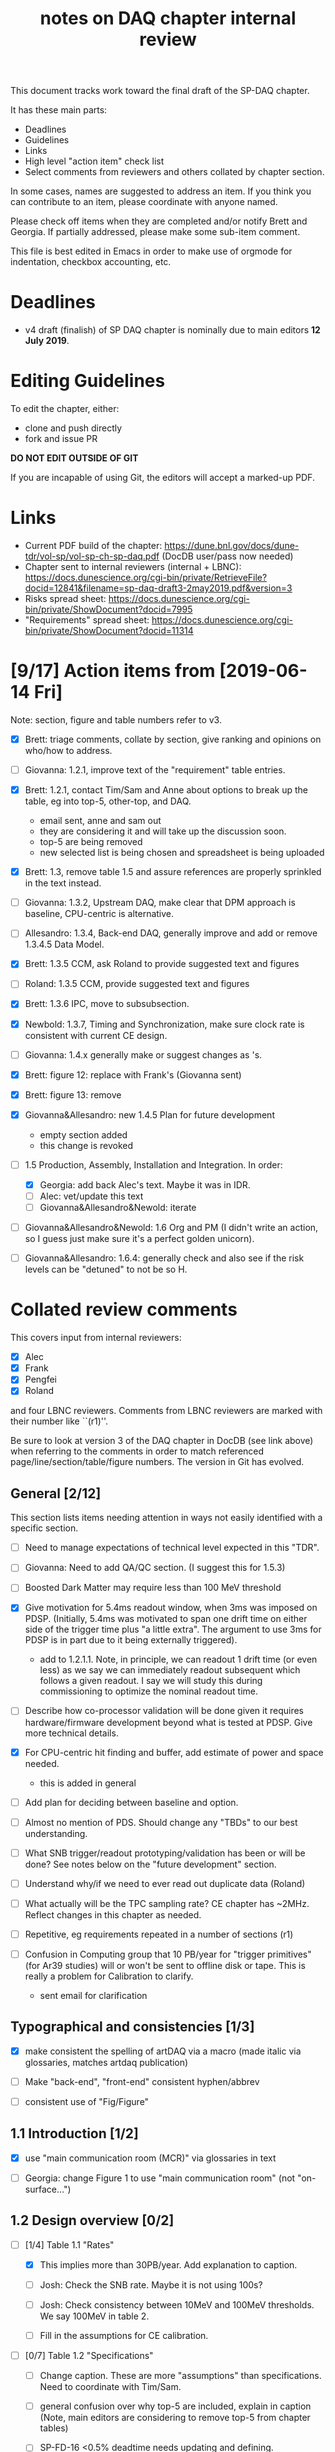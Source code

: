 #+title: notes on DAQ chapter internal review
#+latex_header: \usepackage[margin=1.0in]{geometry}

This document tracks work toward the final draft of the SP-DAQ chapter.

It has these main parts:

- Deadlines
- Guidelines
- Links
- High level "action item" check list
- Select comments from reviewers and others collated by chapter section.

In some cases, names are suggested to address an item.  If you think you can contribute to an item, please coordinate with anyone named.

Please check off items when they are completed and/or notify Brett and Georgia.  If partially addressed, please make some sub-item comment.

This file is best edited in Emacs in order to make use of orgmode for indentation, checkbox accounting, etc.

* Deadlines

- v4 draft (finalish) of SP DAQ chapter is nominally due to main editors *12 July 2019*.

* Editing Guidelines

To edit the chapter, either:

- clone and push directly
- fork and issue PR

*DO NOT EDIT OUTSIDE OF GIT*

If you are incapable of using Git, the editors will accept a marked-up PDF.

* Links

- Current PDF build of the chapter: https://dune.bnl.gov/docs/dune-tdr/vol-sp/vol-sp-ch-sp-daq.pdf (DocDB user/pass now needed)
- Chapter sent to internal reviewers (internal + LBNC): https://docs.dunescience.org/cgi-bin/private/RetrieveFile?docid=12841&filename=sp-daq-draft3-2may2019.pdf&version=3
- Risks spread sheet: https://docs.dunescience.org/cgi-bin/private/ShowDocument?docid=7995
- "Requirements" spread sheet: https://docs.dunescience.org/cgi-bin/private/ShowDocument?docid=11314

* [9/17] Action items from [2019-06-14 Fri]

Note: section, figure and table numbers refer to v3.

- [X] Brett: triage comments, collate by section, give ranking and opinions on who/how to address.

- [ ] Giovanna: 1.2.1, improve text of the "requirement" table entries.

- [X] Brett: 1.2.1, contact Tim/Sam and Anne about options to break up the table, eg into top-5, other-top, and DAQ.
  - email sent, anne and sam out
  - they are considering it and will take up the discussion soon.
  - top-5 are being removed
  - new selected list is being chosen and spreadsheet is being uploaded

- [X] Brett: 1.3, remove table 1.5 and assure references are properly sprinkled in the text instead.

- [ ] Giovanna: 1.3.2, Upstream DAQ, make clear that DPM approach is baseline, CPU-centric is alternative.

- [ ] Allesandro: 1.3.4, Back-end DAQ, generally improve and add or remove 1.3.4.5 Data Model.

- [X] Brett: 1.3.5 CCM, ask Roland to provide suggested text and figures

- [ ] Roland: 1.3.5 CCM, provide suggested text and figures

- [X] Brett: 1.3.6 IPC, move to subsubsection.

- [X] Newbold: 1.3.7, Timing and Synchronization, make sure clock rate is consistent with current CE design.

- [ ] Giovanna: 1.4.x generally make or suggest changes  as \fixme{}'s.

- [X] Brett: figure 12: replace with Frank's (Giovanna sent)

- [X] Brett: figure 13: remove

- [X] Giovanna&Allesandro: new 1.4.5 Plan for future development
  - empty section added
  - this change is revoked

- [-] 1.5 Production, Assembly, Installation and Integration.  In order:

  - [X] Georgia: add back Alec's text.  Maybe it was in IDR.
  - [ ] Alec: vet/update this text
  - [ ] Giovanna&Allesandro&Newold: iterate

- [ ] Giovanna&Allesandro&Newold: 1.6 Org and PM (I didn't write an action, so I guess just make sure it's a perfect golden unicorn).

- [ ] Giovanna&Allesandro: 1.6.4: generally check and also see if the risk levels can be "detuned" to not be so H.

* Collated review comments 


This covers input from internal reviewers:

- [X] Alec
- [X] Frank
- [X] Pengfei
- [X] Roland

and four LBNC reviewers.  Comments from LBNC reviewers are marked with their number like ``(r1)''.

Be sure to look at version 3 of the DAQ chapter in DocDB (see link above) when referring to the comments in order to match referenced page/line/section/table/figure numbers.  The version in Git has evolved.

** General [2/12] 

This section lists items needing attention in ways not easily identified with a specific section.

 - [ ] Need to manage expectations of technical level expected in this "TDR".

 - [ ] Giovanna: Need to add QA/QC section.  (I suggest this for 1.5.3)

 - [ ] Boosted Dark Matter may require less than 100 MeV threshold

 - [X] Give motivation for 5.4ms readout window, when 3ms was imposed on PDSP.  (Initially, 5.4ms was motivated to span one drift time on either side of the trigger time plus "a little extra".  The argument to use 3ms for PDSP is in part due to it being externally triggered).
   - add to 1.2.1.1.  Note, in principle, we can readout 1 drift time (or even less) as we say we can immediately readout subsequent which follows a given readout.  I say we will study this during commissioning to optimize the nominal readout time.

 - [ ] Describe how co-processor validation will be done given it requires hardware/firmware development beyond what is tested at PDSP.  Give more technical details.

 - [X] For CPU-centric hit finding and buffer, add estimate of power and space needed.
   - this is added in general

 - [ ] Add plan for deciding between baseline and option.

 - [ ] Almost no mention of PDS.  Should change any "TBDs" to our best understanding.

 - [ ] What SNB trigger/readout prototyping/validation has been or will be done?   See notes below on the "future development" section.

 - [ ] Understand why/if we need to ever read out duplicate data (Roland)

 - [ ] What actually will be the TPC sampling rate?  CE chapter has ~2MHz.  Reflect changes in this chapter as needed.

 - [ ] Repetitive, eg requirements repeated in a number of sections (r1)

 - [ ] Confusion in Computing group that 10 PB/year for "trigger primitives" (for Ar39 studies) will or won't be sent to offline disk or tape.  This is really a problem for Calibration to clarify.
   - sent email for clarification

** Typographical and consistencies [1/3] 

- [X] make consistent the spelling of artDAQ via a macro (made italic via glossaries, matches artdaq publication)

- [ ] Make "back-end", "front-end" consistent hyphen/abbrev

- [ ] consistent use of "Fig/Figure"

** 1.1 Introduction [1/2] 

- [X] use "main communication room (MCR)" via glossaries in text

- [ ] Georgia: change Figure 1 to use "main communication room" (not "on-surface...")

** 1.2 Design overview [0/2] 

  - [-] [1/4] Table 1.1 "Rates"

    - [X] This implies more than 30PB/year.  Add explanation to caption.

    - [ ] Josh: Check the SNB rate.  Maybe it is not using 100s?

    - [ ] Josh: Check consistency between 10MeV and 100MeV thresholds.  We say 100MeV in table 2.

    - [ ] Fill in the assumptions for CE calibration.

  - [ ] [0/7] Table 1.2 "Specifications"

    - [ ] Change caption.  These are more "assumptions" than specifications.  Need to coordinate with Tim/Sam.

    - [ ] general confusion over why top-5 are included, explain in caption (Note, main editors are considering to remove top-5 from chapter tables)

    - [ ] SP-FD-16 <0.5% deadtime needs updating and defining.  

    - [ ] SP-DAQ-7 is duplicate of this.

    - [ ] SP-FD-22 (30 PB/year). confusion over whether it is met or not

    - [ ] add a requirement regarding under and above ground power and space

    - [ ] Suggested requirement terms from Roland:

      - Timing accuracy, clock speed, synchronisation precision
      - Readout bandwidth
      - Trigger efficiency
      - Max trigger latency -> continuous temporary buffering
      - SNB trigger data window -> local persistent buffering
      - Delay for delivering SNB data to filter/FNAL
      - Trigger data reduction (incl calibration data) -> on site persistent storage
      - Power / space constraints
      - DAQ uptime requirement

*** 1.2.1 Requirements and specifications [6/10]

 - [ ] Georgia: Fix confusion over 4 vs 10 seconds latency vs buffer.

 - [X] Alec: check power and number of racks.  Roland says 400kW and 60 racks, text has 600 kW and 52 racks.  See common/defs.tex for where the correct numbers should be set.
   - Alec confirms 500 kVA of usable power and at least 52 racks, of which 4 are not-DAQ.
   - made macros for ~\cucpower~, ~\cucracks~, ~\daqpower~ and ~\daqracks~ in ~common/defs.tex~

 - [ ] Josh: make sure SNB data rate is consistent with table 1.1

 - [X] delete "1.2.2 Summary of key parameters" section heading

 - [ ] Georgia: table 1.3, replace "TBD" with something PDS entries 

 - [ ] Add more key parameters: buffer time, latency, time to transfer SNB to offline.

 - [X] Josh: Table 7.1 – how is cold elec calibration data size estimated? (r1)
   - I (bv) think it was based on what protodune needed for gain/peaking time scans
   - set to 4TB to match Josh's technote and add "scaled from pdsp experience", emailed to check

 - [X] Alec: 1.2.1.2 what size racks?  ATLAS using extra tall ones.  (r1)
   - I danced around this by giving total U.  Even with 42U racks, there's plenty of space

 - [X] Brett: 1.2.1.2 limited by power or by space? (r1)
   - add initial details but seeking input
   - Add Alessandro's numbers

 - [X] 1.2.1.2 what reduction do you expect to get from lossless compression? How is this estimated? (pDUNE?) How does this interplay with &lt; 30 PB/yr limit? Ie. do you mean fully uncompressed data, or compressed? (r1)
   - add words about using "modified Huffman".

*** 1.2.2 Summary of key parameters

- [X] Vague. (r2)

  - note, this section is already removed, table kept.  Maybe that's sufficient.

- [ ] Table 1.3 supply "TBDs" (r2)

- [X] "BE" not defined near use. (r2)
  - this is already fixed post v3.

*** 1.2.3 Interfaces [2/5]

 - [X] Computing: clarify 30PB/year is to tape, not necessarily what is sent to FNAL.

 - [ ] Cussans: Add mention of timing/sync?  

 - [ ] Roland: Add an "interface design" diagram 

 - [ ] Cussans: In T&S, why is timing +/- 500ns when the clock is 62.5MHz (? by Roland)

 - [X] Hucheng: The data transmission to FELIX uses commercial 10 Gbps optical links. This is a rather modest rate for existing commercial links, certainly projecting a few years ahead. Would you benefit from using (fewer) higher speed links? If so, is this under consideration? (r1)
   - sent Hucheng email: 
   - answer: 25 Gbps is considered but its the fiber run distance that drives the choice speed.  BNL did tests in 2018 that verify both OM3 and OM4 fiber support 10 Gbps over 300 meters.  Shorter runs may allow higher speed optical links.
   - added text in 1.3.2.1 Data Reception
** 1.3 Design

*** 1.3.1 Overview

- [ ] Kurt: why 10 BE servers? (this number may have been "invented" by me, bv).

*** Figure 3

- [ ] add timing system 

- [ ] Roland: or, entirely replace with "component diagram"?

*** Figure 4

- [ ] Roland: replace this with a "deployment diagram"?

*** Figure 6

- [ ] Roland: replace with a component diagram?

*** Figure 7

- [ ] Georgia/Roland: bigger font, "much better data flow diagram or "table hierarchy diagram".

*** Figure 8

- [ ] Georgia/Roland: Increase font.  Replace with data flow diagram.  (bv: isn't this a DF diag?)

*** 1.3.2 Upstream DAQ

- [ ] many options being considered for processing, and it is stated it is “premature” to choose now. That is fine. However, it would be good to provide more information about what is already known (eg. lossless compression algo’s have been investigated, …), and what path will be taken to get to a better understanding and to being able to decide (and on what timescale). Eg. there are tests planned at pDUNE, or it all relies on simulation, or... It would also be nice to hear about implications of the various choices of implementations, such as on power and underground rack space. (r1)
  - power/rack addressed


*** 1.3.3 DS

- [ ] Giovanna: clarify confusion over which is baseline tech for TP and buffering. (also 1.3.3.1) 

- [ ] Josh: Check 10 MeV vs 100 MeV threshold requirements.

**** 1.3.3.5 HFL

- [ ] Georgia: description is confusing
- [ ] Georgia: why is HLF in DS not BE?

**** 1.3.4.1 DFO

- [ ] Kurt should check in general.

**** 1.3.4.2 EB

- [ ] Kurt should check in general.


*** 1.3.5 CCM

- [ ] Roland: rewrite/redraw.

- [X] Brett: move 1.3.6 (IPC) to 1.3.5.x

*** 1.3.6 Timing and Sync (not, initially 1.3.7)

- [ ] Cussans: more detail 

*** 1.3.x Redundancy and Fault Tollerance

- [ ] Roland: Add new section on redundancy and fault tolerance.

** 1.4 Design validation and development

*** 1.4.1 Design Validation and Development at ProtoDUNE and Other  LArTPCs

- [ ] Giovanna: come up with a shorter title and restructure as needed.

- [ ] fix confusion between RCE and FELIX

*** 1.4.2 ProtoDUNE outcomes

- [X] fix baseline density of APA/FELIX/FEC

- [ ] elaborate on "several key demonstrations"

- [ ] Roland? config and control in PDSP is different that DUNE, so how does PDSP test this design element?

*** 1.4.3 Ongoing Development

- [ ] says detailed scheduled can be found in ref. Would be nice to include a few dates, such as for the milestones listed here (r1)

**** 1.4.3.3 Data Selection Development

- [ ] Georgia: address Roland's confusion over what "latency" means in last sentence.  See hlfix marker

- [X] Phil: freshen figure 15b

**** 1.4.3.4 PTMP (changed name)

- [X] Brett: simplified and updated to recent development and tests at PDSP

- [ ] Brett: need another pass just prior to final draft to update with latest work.  An hlfix marks this

*** 1.4.4 Additional test stands

- [ ] Move to end of 1.4.1?

- [ ] Georgia: Define what is in the "vertical slice"

- [ ] Cussans/Newbold: Define what is in the "DAQ development kits"

*** 1.4.5 (new) Future Development

- [0/3] SNB, maybe 3 parts:
  - [ ] SNB trigger algorithm development plan:
    - Develop compact, low-energy (CLE) TC finder
    - Veto CLE TCs associated with nearby/recent high-energy activity
    - Run on PDSP, save TCs to file  
    - Mix in CLE TCs generated using SNB simulation
    - develop MLT level algorithm
    - validate by replaying CLE TCs via "real" PTMP nodes (75 TC sources -> MLT)
  - [ ] High rate dump
    - Acquire 4x M.2 SSD adapter card and SSDs to test host RAM-SSD write speed
    - Test using co-processor board
  - [ ] HLF
    - Georgia: describe HPC proposal

- [ ] what else?

** 1.5 Production, Assembly, and Integration

- [ ] in general fill in 

*** 1.5.2 Installation and integration

- [ ] Georgia: Add back text Alec wrote.

*** 1.5.3 Quality Assurance and Control

- [ ] A new section is needed

** 1.6 Org and PM

- [X] Giovanna, Allesandro, Newbold: give short intro
  - Ale added

*** Figure 20 org chart

- [X] Giovanna: add figure and words you presented at May collaboration meeting
  - Ale added

*** Table 8, Inst. responsibilities

- [ ] Giovanna, Allesandro: provide

*** 1.6.1 Consortium Organization

- [X] Alessandro: add general text and final diagram

  - [X] WG mandates are in DocDB

*** 1.6.2 Cost and Labor

- [ ] Newbold: rework WBS along with WG coordinators

*** 1.6.3 

*** 1.6.4 Safety and risks

- [ ] Separate safety from risks. Looks like safety is completely infrastructure driven, but risks have a huge impact on the design. (from Roland)

- [ ] Address various comments on content of risk table from Roland



